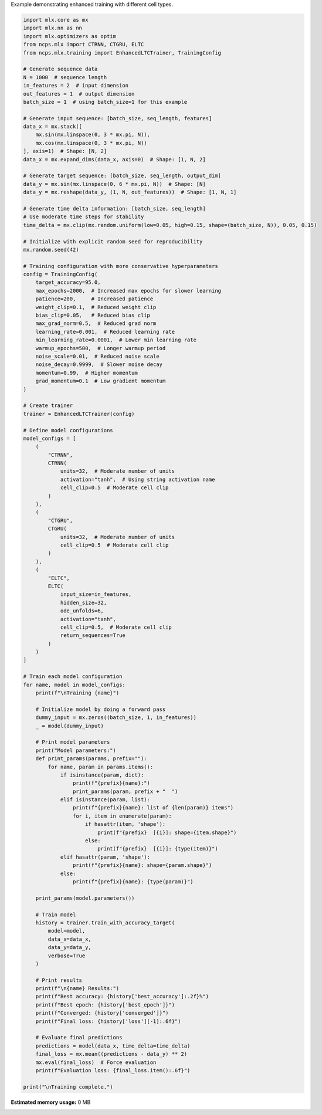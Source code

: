 
.. DO NOT EDIT.
.. THIS FILE WAS AUTOMATICALLY GENERATED BY SPHINX-GALLERY.
.. TO MAKE CHANGES, EDIT THE SOURCE PYTHON FILE:
.. "auto_examples/enhanced_training_example.py"
.. LINE NUMBERS ARE GIVEN BELOW.

.. only:: html

    .. note::
        :class: sphx-glr-download-link-note

        :ref:`Go to the end <sphx_glr_download_auto_examples_enhanced_training_example.py>`
        to download the full example code.

.. rst-class:: sphx-glr-example-title

.. _sphx_glr_auto_examples_enhanced_training_example.py:

Example demonstrating enhanced training with different cell types.

.. GENERATED FROM PYTHON SOURCE LINES 2-133

.. code-block:: Python


    import mlx.core as mx
    import mlx.nn as nn
    import mlx.optimizers as optim
    from ncps.mlx import CTRNN, CTGRU, ELTC
    from ncps.mlx.training import EnhancedLTCTrainer, TrainingConfig

    # Generate sequence data
    N = 1000  # sequence length
    in_features = 2  # input dimension
    out_features = 1  # output dimension
    batch_size = 1  # using batch_size=1 for this example

    # Generate input sequence: [batch_size, seq_length, features]
    data_x = mx.stack([
        mx.sin(mx.linspace(0, 3 * mx.pi, N)), 
        mx.cos(mx.linspace(0, 3 * mx.pi, N))
    ], axis=1)  # Shape: [N, 2]
    data_x = mx.expand_dims(data_x, axis=0)  # Shape: [1, N, 2]

    # Generate target sequence: [batch_size, seq_length, output_dim]
    data_y = mx.sin(mx.linspace(0, 6 * mx.pi, N))  # Shape: [N]
    data_y = mx.reshape(data_y, (1, N, out_features))  # Shape: [1, N, 1]

    # Generate time delta information: [batch_size, seq_length]
    # Use moderate time steps for stability
    time_delta = mx.clip(mx.random.uniform(low=0.05, high=0.15, shape=(batch_size, N)), 0.05, 0.15)

    # Initialize with explicit random seed for reproducibility
    mx.random.seed(42)

    # Training configuration with more conservative hyperparameters
    config = TrainingConfig(
        target_accuracy=95.0,
        max_epochs=2000,  # Increased max epochs for slower learning
        patience=200,     # Increased patience
        weight_clip=0.1,  # Reduced weight clip
        bias_clip=0.05,   # Reduced bias clip
        max_grad_norm=0.5,  # Reduced grad norm
        learning_rate=0.001,  # Reduced learning rate
        min_learning_rate=0.0001,  # Lower min learning rate
        warmup_epochs=500,  # Longer warmup period
        noise_scale=0.01,  # Reduced noise scale
        noise_decay=0.9999,  # Slower noise decay
        momentum=0.99,  # Higher momentum
        grad_momentum=0.1  # Low gradient momentum
    )

    # Create trainer
    trainer = EnhancedLTCTrainer(config)

    # Define model configurations
    model_configs = [
        (
            "CTRNN",
            CTRNN(
                units=32,  # Moderate number of units
                activation="tanh",  # Using string activation name
                cell_clip=0.5  # Moderate cell clip
            )
        ),
        (
            "CTGRU",
            CTGRU(
                units=32,  # Moderate number of units
                cell_clip=0.5  # Moderate cell clip
            )
        ),
        (
            "ELTC",
            ELTC(
                input_size=in_features,
                hidden_size=32,
                ode_unfolds=6,
                activation="tanh",
                cell_clip=0.5,  # Moderate cell clip
                return_sequences=True
            )
        )
    ]

    # Train each model configuration
    for name, model in model_configs:
        print(f"\nTraining {name}")
    
        # Initialize model by doing a forward pass
        dummy_input = mx.zeros((batch_size, 1, in_features))
        _ = model(dummy_input)
    
        # Print model parameters
        print("Model parameters:")
        def print_params(params, prefix=""):
            for name, param in params.items():
                if isinstance(param, dict):
                    print(f"{prefix}{name}:")
                    print_params(param, prefix + "  ")
                elif isinstance(param, list):
                    print(f"{prefix}{name}: list of {len(param)} items")
                    for i, item in enumerate(param):
                        if hasattr(item, 'shape'):
                            print(f"{prefix}  [{i}]: shape={item.shape}")
                        else:
                            print(f"{prefix}  [{i}]: {type(item)}")
                elif hasattr(param, 'shape'):
                    print(f"{prefix}{name}: shape={param.shape}")
                else:
                    print(f"{prefix}{name}: {type(param)}")
    
        print_params(model.parameters())
    
        # Train model
        history = trainer.train_with_accuracy_target(
            model=model,
            data_x=data_x,
            data_y=data_y,
            verbose=True
        )
    
        # Print results
        print(f"\n{name} Results:")
        print(f"Best accuracy: {history['best_accuracy']:.2f}%")
        print(f"Best epoch: {history['best_epoch']}")
        print(f"Converged: {history['converged']}")
        print(f"Final loss: {history['loss'][-1]:.6f}")
    
        # Evaluate final predictions
        predictions = model(data_x, time_delta=time_delta)
        final_loss = mx.mean((predictions - data_y) ** 2)
        mx.eval(final_loss)  # Force evaluation
        print(f"Evaluation loss: {final_loss.item():.6f}")

    print("\nTraining complete.")
**Estimated memory usage:**  0 MB


.. _sphx_glr_download_auto_examples_enhanced_training_example.py:

.. only:: html

  .. container:: sphx-glr-footer sphx-glr-footer-example

    .. container:: sphx-glr-download sphx-glr-download-jupyter

      :download:`Download Jupyter notebook: enhanced_training_example.ipynb <enhanced_training_example.ipynb>`

    .. container:: sphx-glr-download sphx-glr-download-python

      :download:`Download Python source code: enhanced_training_example.py <enhanced_training_example.py>`

    .. container:: sphx-glr-download sphx-glr-download-zip

      :download:`Download zipped: enhanced_training_example.zip <enhanced_training_example.zip>`


.. only:: html

 .. rst-class:: sphx-glr-signature

    `Gallery generated by Sphinx-Gallery <https://sphinx-gallery.github.io>`_
